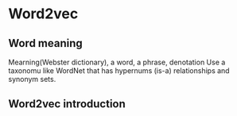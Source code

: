 * Word2vec
** Word meaning
   Mearning(Webster dictionary), a word, a phrase, denotation
   Use a taxonomu like WordNet that has hypernums (is-a) relationships and synonym sets.
** Word2vec introduction
